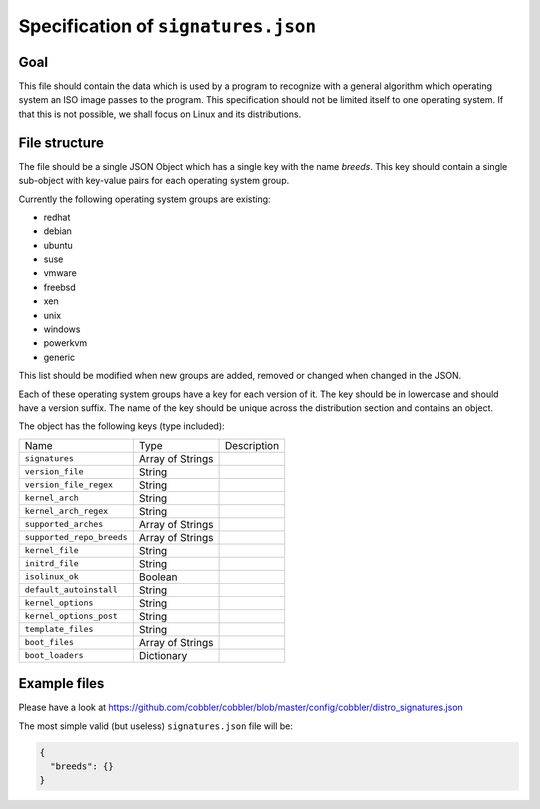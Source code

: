 ************************************
Specification of ``signatures.json``
************************************

Goal
####

This file should contain the data which is used by a program to recognize with a general algorithm which operating
system an ISO image passes to the program. This specification should not be limited itself to one operating system. If
that this is not possible, we shall focus on Linux and its distributions.

File structure
##############

The file should be a single JSON Object which has a single key with the name `breeds`. This key should contain a single
sub-object with key-value pairs for each operating system group.

Currently the following operating system groups are existing:

- redhat
- debian
- ubuntu
- suse
- vmware
- freebsd
- xen
- unix
- windows
- powerkvm
- generic

This list should be modified when new groups are added, removed or changed when changed in the JSON.

Each of these operating system groups have a key for each version of it. The key should be in lowercase and should have
a version suffix. The name of the key should be unique across the distribution section and contains an object.

The object has the following keys (type included):

+---------------------------+------------------+-------------+
| Name                      | Type             | Description |
+---------------------------+------------------+-------------+
| ``signatures``            | Array of Strings |             |
+---------------------------+------------------+-------------+
| ``version_file``          | String           |             |
+---------------------------+------------------+-------------+
| ``version_file_regex``    | String           |             |
+---------------------------+------------------+-------------+
| ``kernel_arch``           | String           |             |
+---------------------------+------------------+-------------+
| ``kernel_arch_regex``     | String           |             |
+---------------------------+------------------+-------------+
| ``supported_arches``      | Array of Strings |             |
+---------------------------+------------------+-------------+
| ``supported_repo_breeds`` | Array of Strings |             |
+---------------------------+------------------+-------------+
| ``kernel_file``           | String           |             |
+---------------------------+------------------+-------------+
| ``initrd_file``           | String           |             |
+---------------------------+------------------+-------------+
| ``isolinux_ok``           | Boolean          |             |
+---------------------------+------------------+-------------+
| ``default_autoinstall``   | String           |             |
+---------------------------+------------------+-------------+
| ``kernel_options``        | String           |             |
+---------------------------+------------------+-------------+
| ``kernel_options_post``   | String           |             |
+---------------------------+------------------+-------------+
| ``template_files``        | String           |             |
+---------------------------+------------------+-------------+
| ``boot_files``            | Array of Strings |             |
+---------------------------+------------------+-------------+
| ``boot_loaders``          | Dictionary       |             |
+---------------------------+------------------+-------------+

Example files
#############

Please have a look at https://github.com/cobbler/cobbler/blob/master/config/cobbler/distro_signatures.json

The most simple valid (but useless) ``signatures.json`` file will be:

.. code-block:: json

   {
     "breeds": {}
   }
